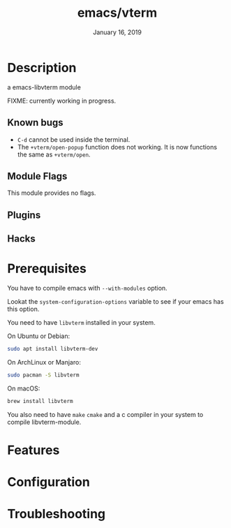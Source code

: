 #+TITLE:   emacs/vterm
#+DATE:    January 16, 2019
#+SINCE:   {replace with next tagged release version}
#+STARTUP: inlineimages

* Table of Contents :TOC_3:noexport:
- [[Description][Description]]
  - [[Known bugs][Known bugs]]
  - [[Module Flags][Module Flags]]
  - [[Plugins][Plugins]]
  - [[Hacks][Hacks]]
- [[Prerequisites][Prerequisites]]
- [[Features][Features]]
- [[Configuration][Configuration]]
- [[Troubleshooting][Troubleshooting]]

* Description
a emacs-libvterm module

FIXME: currently working in progress.

** Known bugs
- =C-d= cannot be used inside the terminal.
- The =+vterm/open-popup= function does not working. It is now functions the
  same as =+vterm/open=.

** Module Flags
This module provides no flags.

** Plugins

** Hacks

* Prerequisites

You have to compile emacs with =--with-modules= option.

Lookat the =system-configuration-options= variable to see if your emacs has this option.

You need to have =libvterm= installed in your system.

On Ubuntu or Debian:

#+BEGIN_SRC sh
sudo apt install libvterm-dev
#+END_SRC

On ArchLinux or Manjaro:

#+BEGIN_SRC sh
sudo pacman -S libvterm
#+END_SRC

On macOS:

#+BEGIN_SRC sh
brew install libvterm
#+END_SRC

You also need to have =make= =cmake= and a c compiler in your system to compile libvterm-module.

* Features

* Configuration

* Troubleshooting
